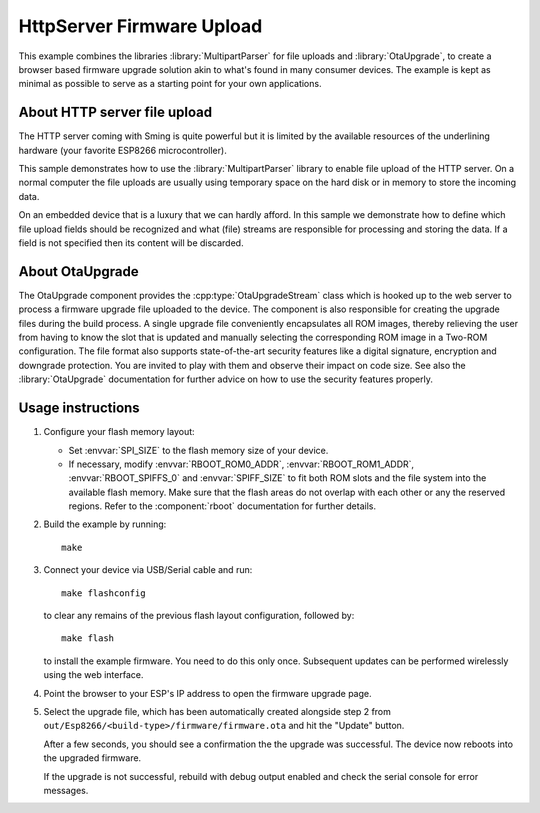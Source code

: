 HttpServer Firmware Upload
==========================

This example combines the libraries :library:`MultipartParser` for file uploads
and :library:`OtaUpgrade`, to create a browser based firmware upgrade solution
akin to what's found in many consumer devices.
The example is kept as minimal as possible to serve as a starting point for your
own applications.


About HTTP server file upload
-----------------------------

The HTTP server coming with Sming is quite powerful but it is limited
by the available resources of the underlining hardware (your favorite
ESP8266 microcontroller).

This sample demonstrates how to use the :library:`MultipartParser` library
to enable file upload of the HTTP server. On a normal computer the file uploads
are usually using temporary space on the hard disk or in memory to store the
incoming data.

On an embedded device that is a luxury that we can hardly afford.
In this sample we demonstrate how to define which file upload fields
should be recognized and what (file) streams are responsible for processing and
storing the data.
If a field is not specified then its content will be discarded.


About OtaUpgrade
----------------

The OtaUpgrade component provides the :cpp:type:`OtaUpgradeStream` class which 
is hooked up to the web server to process a firmware upgrade file uploaded to
the device.
The component is also responsible for creating the upgrade files during the build 
process. A single upgrade file conveniently encapsulates all ROM images, thereby
relieving the user from having to know the slot that is updated and manually
selecting the corresponding ROM image in a Two-ROM configuration.
The file format also supports state-of-the-art security features like a digital
signature, encryption and downgrade protection. You are invited to play with  
them and observe their impact on code size. See also the :library:`OtaUpgrade` 
documentation for further advice on how to use the security features properly.


Usage instructions
------------------


1. Configure your flash memory layout:

   -  Set :envvar:`SPI_SIZE` to the flash memory size of your device.
   -  If necessary, modify :envvar:`RBOOT_ROM0_ADDR`, :envvar:`RBOOT_ROM1_ADDR`, 
      :envvar:`RBOOT_SPIFFS_0` and :envvar:`SPIFF_SIZE` to fit both ROM slots and
      the file system into the available flash memory. Make sure that the 
      flash areas do not overlap with each other or any the reserved regions.
      Refer to the :component:`rboot` documentation for further details.

2. Build the example by running::

      make

3. Connect your device via USB/Serial cable and run::

      make flashconfig
      
   to clear any remains of the previous flash layout configuration, followed by::

      make flash

   to install the example firmware. You need to do this only once. Subsequent 
   updates can be performed wirelessly using the web interface.

4. Point the browser to your ESP's IP address to open the firmware upgrade page.

5. Select the upgrade file, which has been automatically created alongside step 2
   from ``out/Esp8266/<build-type>/firmware/firmware.ota`` and hit the "Update" button.
   
   After a few seconds, you should see a confirmation the the upgrade was successful.
   The device now reboots into the upgraded firmware.
   
   If the upgrade is not successful, rebuild with debug output enabled and check the 
   serial console for error messages.
